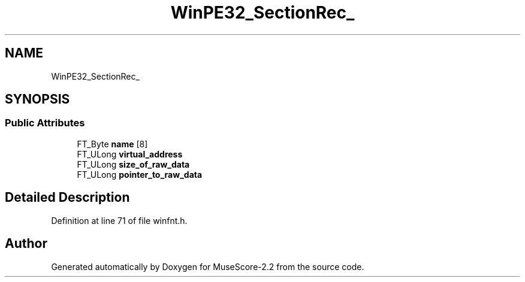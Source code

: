 .TH "WinPE32_SectionRec_" 3 "Mon Jun 5 2017" "MuseScore-2.2" \" -*- nroff -*-
.ad l
.nh
.SH NAME
WinPE32_SectionRec_
.SH SYNOPSIS
.br
.PP
.SS "Public Attributes"

.in +1c
.ti -1c
.RI "FT_Byte \fBname\fP [8]"
.br
.ti -1c
.RI "FT_ULong \fBvirtual_address\fP"
.br
.ti -1c
.RI "FT_ULong \fBsize_of_raw_data\fP"
.br
.ti -1c
.RI "FT_ULong \fBpointer_to_raw_data\fP"
.br
.in -1c
.SH "Detailed Description"
.PP 
Definition at line 71 of file winfnt\&.h\&.

.SH "Author"
.PP 
Generated automatically by Doxygen for MuseScore-2\&.2 from the source code\&.
